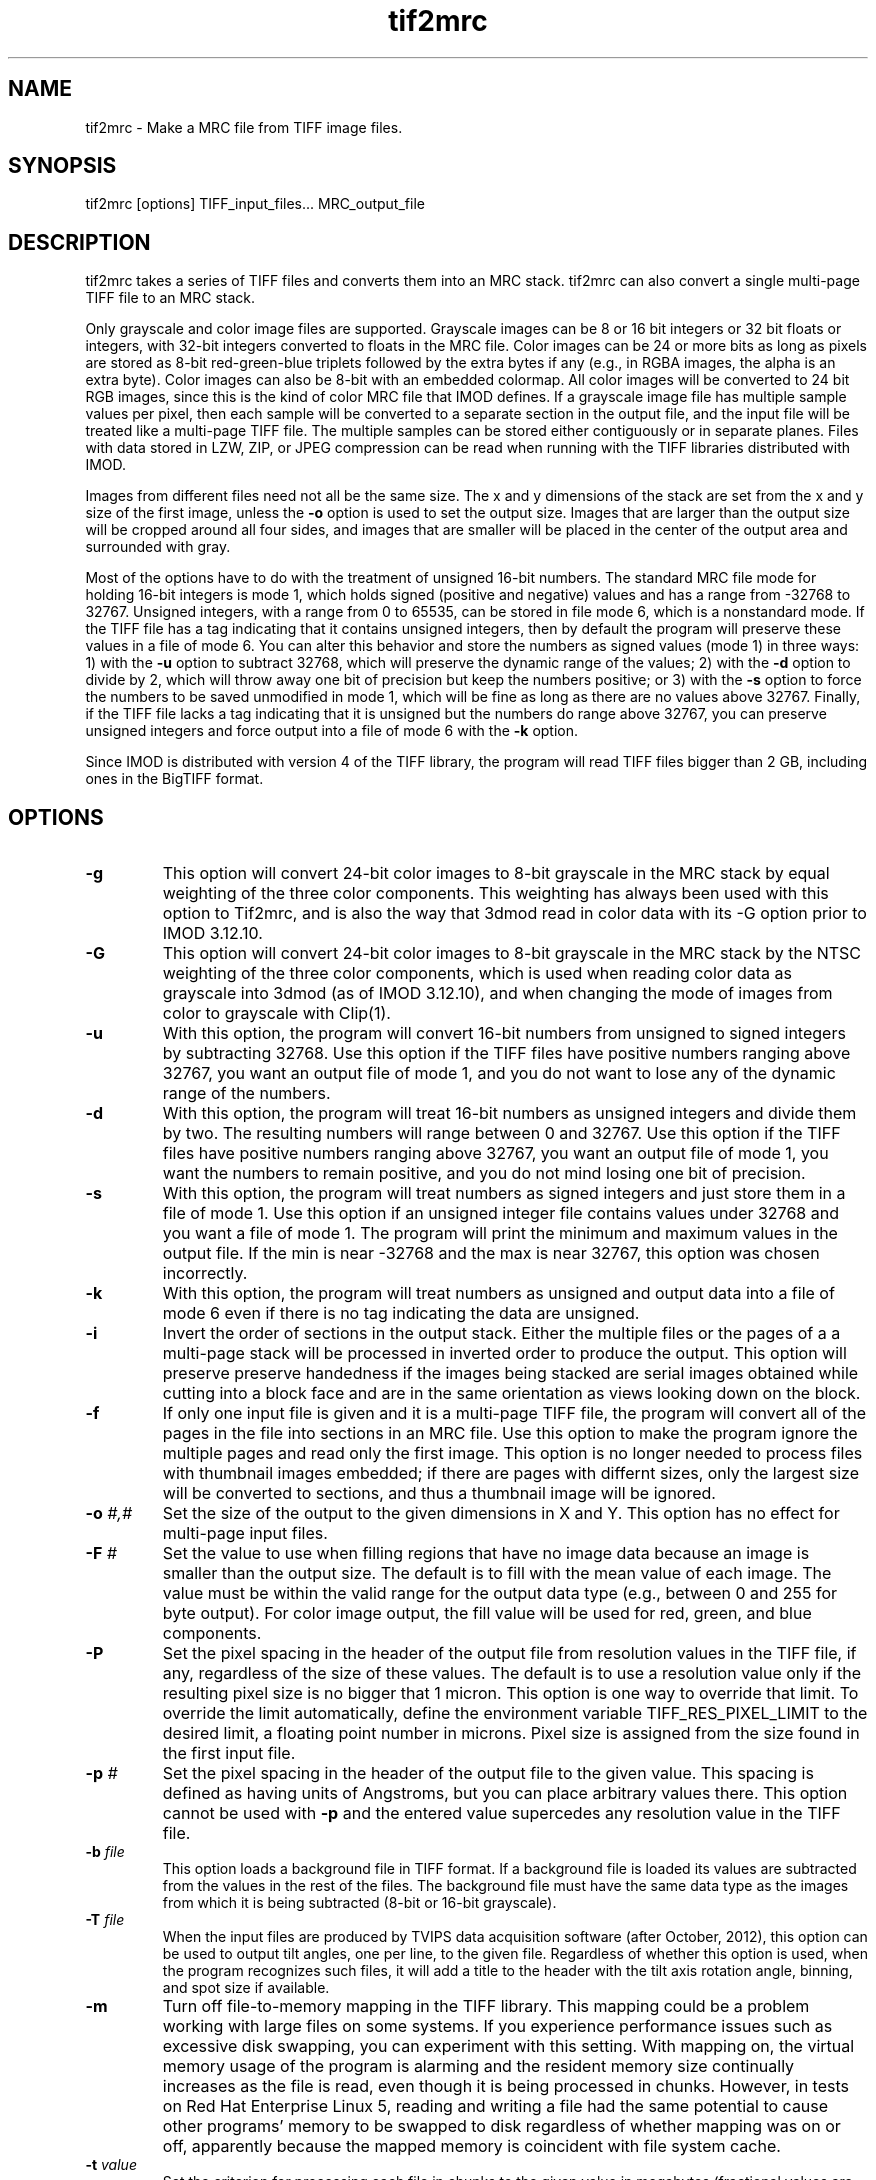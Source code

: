 .na
.nh
.TH tif2mrc 1 3.6.17 IMOD
.SH NAME
tif2mrc \- Make a MRC file from TIFF image files.
.SH SYNOPSIS
tif2mrc [options]  TIFF_input_files...  MRC_output_file
.SH DESCRIPTION
tif2mrc takes a series of TIFF files and converts them
into an MRC stack.  
tif2mrc can also convert a single multi-page TIFF file to an MRC stack.
.P
Only grayscale and color image files are supported.
Grayscale images can be 8 or 16 bit integers or 32 bit floats or integers,
with 32-bit integers converted to floats in the MRC file.
Color images can be 24 or more bits as long as pixels are stored as 
8-bit red-green-blue triplets followed by the extra bytes if any (e.g., in
RGBA images, the alpha is an extra byte).  Color images can also be
8-bit with an embedded colormap.  All color
images will be converted to 24 bit RGB images, since this is the kind of 
color MRC file that IMOD defines.  If a grayscale image file has multiple
sample values per pixel, then each sample will be converted to a separate
section in the output file, and the input file will be treated like a
multi-page TIFF file.  The multiple
samples can be stored either contiguously or in separate planes.  Files with
data stored in LZW, ZIP, or JPEG compression can be read when running with the
TIFF libraries distributed with IMOD.
.P
Images from different files need not all be the same size.
The x and y dimensions of the stack
are set from the x and y size of the first image, unless the 
.B -o
option is used to set the output size.
Images that are larger than the output size will be cropped around all four
sides, and images that are smaller will be placed in the center of the output
area and surrounded with gray.
.P
Most of the options have to do with the treatment of unsigned 16-bit numbers.
The standard MRC file mode for holding 16-bit integers is mode 1, which holds
signed (positive and negative) values and has a range from -32768 to 32767.
Unsigned integers, with a range from 0 to 65535, can be stored in file mode 6,
which is a nonstandard mode.  If the TIFF file has a tag indicating that it
contains unsigned integers, then by default the program will preserve these
values in a file of mode 6.  You can alter this behavior and store the numbers
as signed values (mode 1) in three ways: 1) with the
.B -u
option to subtract 32768, which will preserve the dynamic range of the values;
2) with the
.B -d
option to divide by 2, which will throw away one bit of precision but keep the
numbers positive; or 3) with the
.B -s
option to force the numbers to be saved unmodified in mode 1, which will be
fine as long as there are no values above 32767.  Finally, if the TIFF file
lacks a tag indicating that it is unsigned but the numbers do range above
32767, you can preserve unsigned integers and force output into a file of mode
6 with the 
.B -k
option.  
.P
Since IMOD is distributed with version 4 of the TIFF library, the program will read TIFF
files bigger than 2 GB, including ones in the BigTIFF format.

.SH OPTIONS
.TP
.B -g
This
option will convert 24-bit color images to 8-bit grayscale in the MRC stack by
equal weighting of the three color components.  This weighting has always been
used with this option to Tif2mrc, and is also the way that 3dmod read in color
data with its -G option prior to IMOD 3.12.10.
.TP
.B -G
This
option will convert 24-bit color images to 8-bit grayscale in the MRC stack by
the NTSC weighting of the three color components, which is used when reading
color data as grayscale into 3dmod (as of IMOD 3.12.10), and when changing
the mode of images from color to grayscale with Clip(1).
.TP
.B -u
With this option, the program will convert 16-bit numbers from unsigned to
signed integers by subtracting 32768.
Use this option if the TIFF files have positive numbers ranging above 32767,
you want an output file of mode 1, and
you do not want to lose any of the dynamic range of the numbers.
.TP
.B -d
With this option, the program will treat 16-bit numbers as unsigned integers
and divide them by two.  The resulting numbers will range between 0 and 32767.
Use this option if the TIFF files have positive numbers ranging above 32767,
you want an output file of mode 1, you want the numbers to remain positive,
and you do not mind losing one bit of precision.
.TP
.B -s
With this option, the program will treat numbers as signed integers and just
store them in a file of mode 1.  Use this option if an unsigned integer file
contains values under 32768 and you want a file of mode 1.
The program will print the minimum and maximum values in the output
file.  If the min is near -32768 and the max is near 32767, this option was
chosen incorrectly.
.TP
.B -k
With this option, the program will treat numbers as unsigned and output data
into a file of mode 6 even if there is no tag indicating the data are unsigned.
.TP
.B -i
Invert the order of sections in the output stack.  Either the multiple files
or the pages of a a multi-page stack will be processed in inverted order to
produce the output.  This option will preserve preserve handedness if the images being
stacked are serial images obtained while cutting into a block face 
and are in the same orientation as views looking down on the block.
.TP
.B -f
If only one input file is given and it is a multi-page TIFF file, the program
will convert all of the pages in the file into sections in an MRC file.  Use
this option to make the program ignore the multiple pages and read only the
first image.  This option is no longer needed to process files with thumbnail 
images embedded; if there are pages with differnt sizes, only the largest size
will be converted to sections, and thus a thumbnail image will be ignored.
.TP
.B -o \fI#,#\fR
Set the size of the output to the given dimensions in X and Y.  This option
has no effect for multi-page input files.
.TP
.B -F \fI#\fR
Set the value to use when filling regions that have no image data because an
image is smaller than the output size.  The default is to fill with the mean
value of each image.  The value must be within the valid
range for the output data type (e.g., between 0 and 255 for byte output).  For
color image output, the fill value will be used for red, green, and blue
components.
.TP
.B -P
Set the pixel spacing in the header of the output file from resolution values
in the TIFF file, if any, regardless of the size of these values.  The default
is to use a resolution value only if the resulting pixel size is no bigger
that 1 micron.  This option is one way to override that limit.  To
override the limit automatically, define the environment variable TIFF_RES_PIXEL_LIMIT
to the desired limit, a floating point number in microns.  Pixel size is
assigned from the size found in the first input file.
.TP
.B -p \fI#\fR
Set the pixel spacing in the header of the output file to the given value.
This spacing is defined as having units of Angstroms, but you can place
arbitrary values there.  This option cannot be used with 
.B -p
and the entered value supercedes any resolution value in the TIFF file.
.TP 
.B -b \fIfile\fR
This option loads a background file in TIFF format.
If a background file is loaded its values are subtracted from
the values in the rest of the files.
The background file must have the same data type as the images from which
it is being subtracted (8-bit or 16-bit grayscale).
.TP
.B -T \fIfile\fR
When the input files are produced by TVIPS data acquisition software (after
October, 2012), this option can be used to output tilt angles, one per line,
to the given file.  Regardless of whether this option is used, when the
program recognizes such files, it will
add a title to the header with the tilt axis rotation angle, binning, and spot
size if available.
.TP
.B -m
Turn off file-to-memory mapping in the TIFF library.  This mapping could be a
problem working with large files on some systems.  If you experience
performance issues such as excessive disk swapping, you can experiment
with this setting.  With mapping on, the virtual memory
usage of the program is alarming and the resident memory size continually 
increases as the file is read, even though it
is being processed in chunks.  However, in tests on Red Hat Enterprise Linux
5, reading and writing a file had the
same potential to cause other programs' memory to be swapped to disk
regardless of whether mapping was on or off, apparently because the mapped
memory is coincident with file system cache.
.TP
.B -t \fIvalue\fR
Set the criterion for processing each file in chunks to the given value in
megabytes (fractional values are allowed).  Whole images will be 
read in, processed, and saved as a unit if they are less than this criterion
(default 100 MB).  Above the criterion, images will be read, processed, and
saved in chunks of about this size, with much lower memory requirements, as
long as the image matches the size of the output file and there is no
background subtraction.
.SH FILES
If the output file already exists, it will be made a backup file by adding ~
to its name.
.SH AUTHORS
Jim Kremer and David Mastronarde
.SH SEE ALSO
raw2mrc(1)
.SH BUGS
If a standard TIFF library is not installed, images must be uncompressed and
must consist of strips rather than tiles, and only a subset of image types
can be read.  

Email bug reports to mast@colorado.edu.
